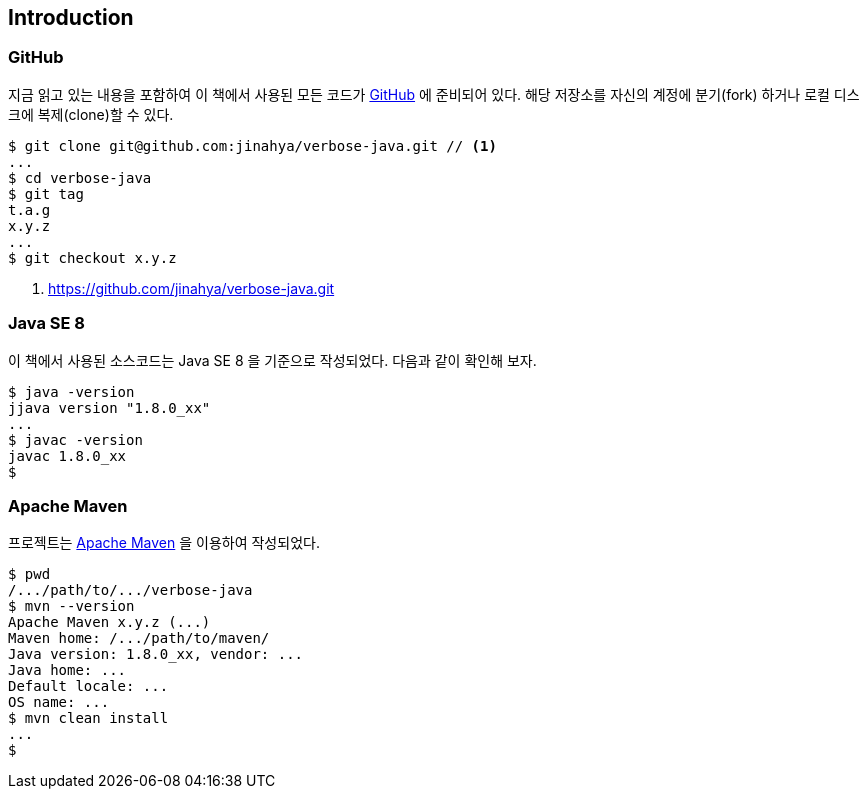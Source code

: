 == Introduction

=== GitHub

지금 읽고 있는 내용을 포함하여 이 책에서 사용된 모든 코드가 http://github.com/jinahya/verbose-java[GitHub] 에 준비되어 있다. 해당 저장소를 자신의 계정에 분기(fork) 하거나 로컬 디스크에 복제(clone)할 수 있다.

[source,text]
----
$ git clone git@github.com:jinahya/verbose-java.git // <1>
...
$ cd verbose-java
$ git tag
t.a.g
x.y.z
...
$ git checkout x.y.z
----
<1> https://github.com/jinahya/verbose-java.git

=== Java SE 8

이 책에서 사용된 소스코드는 Java SE 8 을 기준으로 작성되었다. 다음과 같이 확인해 보자.

[source,text]
----
$ java -version
jjava version "1.8.0_xx"
...
$ javac -version
javac 1.8.0_xx
$
----

=== Apache Maven

프로젝트는 http://maven.apache.org/[Apache Maven] 을 이용하여 작성되었다.

[source,text]
----
$ pwd
/.../path/to/.../verbose-java
$ mvn --version
Apache Maven x.y.z (...)
Maven home: /.../path/to/maven/
Java version: 1.8.0_xx, vendor: ...
Java home: ...
Default locale: ...
OS name: ...
$ mvn clean install
...
$
----
